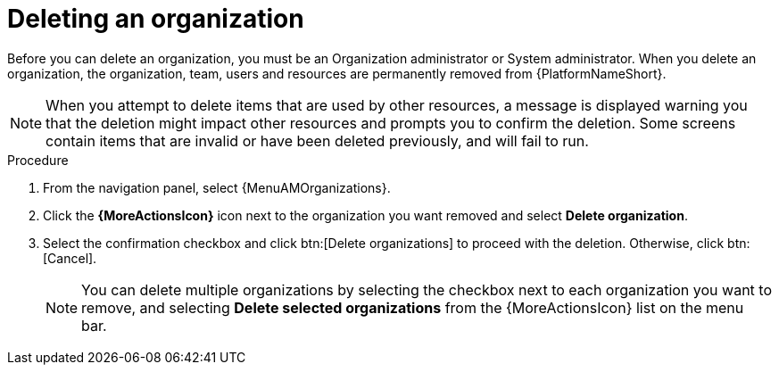 :_mod-docs-content-type: PROCEDURE

[id="proc-gw-delete-organization"]

= Deleting an organization

Before you can delete an organization, you must be an Organization administrator or System administrator. When you delete an organization, the organization, team, users and resources are permanently removed from {PlatformNameShort}.

[NOTE]
====
When you attempt to delete items that are used by other resources, a message is displayed warning you that the deletion might impact other resources and prompts you to confirm the deletion. Some screens contain items that are invalid or have been deleted previously, and will fail to run.
====

.Procedure
. From the navigation panel, select {MenuAMOrganizations}.
. Click the *{MoreActionsIcon}* icon next to the organization you want removed and select *Delete organization*.
. Select the confirmation checkbox and click btn:[Delete organizations] to proceed with the deletion. Otherwise, click btn:[Cancel].
+
[NOTE]
====
You can delete multiple organizations by selecting the checkbox next to each organization you want to remove, and selecting *Delete selected organizations* from the {MoreActionsIcon} list on the menu bar.
====
